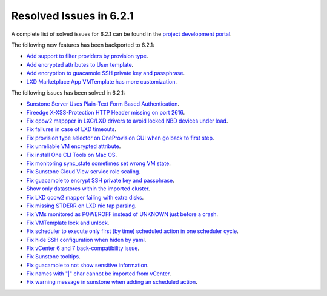 .. _resolved_issues_621:

Resolved Issues in 6.2.1
--------------------------------------------------------------------------------


A complete list of solved issues for 6.2.1 can be found in the `project development portal <https://github.com/OpenNebula/one/milestone/47?closed=1>`__.

The following new features has been backported to 6.2.1:

- `Add support to filter providers by provision type <https://github.com/OpenNebula/one/issues/5604>`__.
- `Add encrypted attributes to User template <https://github.com/OpenNebula/one/issues/5431>`__.
- `Add encryption to guacamole SSH private key and passphrase <https://github.com/OpenNebula/one/issues/5241>`__.
- `LXD Marketplace App VMTemplate has more customization <https://github.com/OpenNebula/one/issues/3667>`__.

The following issues has been solved in 6.2.1:

- `Sunstone Server Uses Plain-Text Form Based Authentication <https://github.com/OpenNebula/one/issues/5595>`__.
- `Fireedge X-XSS-Protection HTTP Header missing on port 2616 <https://github.com/OpenNebula/one/issues/5598>`__.
- `Fix qcow2 mappper in LXC/LXD drivers to avoid locked NBD devices under load  <https://github.com/OpenNebula/one/issues/5582>`__.
- `Fix failures in case of LXD timeouts <https://github.com/OpenNebula/one/issues/5580>`__.
- `Fix provision type selector on OneProvision GUI when go back to first step <https://github.com/OpenNebula/one/issues/5608>`__.
- `Fix unreliable VM encrypted attribute <https://github.com/OpenNebula/one/issues/5559>`__.
- `Fix install One CLI Tools on Mac OS <https://github.com/OpenNebula/one/issues/5483>`__.
- `Fix monitoring sync_state sometimes set wrong VM state <https://github.com/OpenNebula/one/issues/5581>`__.
- `Fix Sunstone Cloud View service role scaling <https://github.com/OpenNebula/one/issues/5605>`__.
- `Fix guacamole to encrypt SSH private key and passphrase <https://github.com/OpenNebula/one/issues/5241>`__.
- `Show only datastores within the imported cluster <https://github.com/OpenNebula/one/issues/5563>`__.
- `Fix LXD qcow2 mapper failing with extra disks <https://github.com/OpenNebula/one-ee/pull/1613>`__.
- `Fix missing STDERR on LXD nic tap parsing <https://github.com/OpenNebula/one/issues/5652>`__.
- `Fix VMs monitored as POWEROFF instead of UNKNOWN just before a crash <https://github.com/OpenNebula/one/issues/5564>`__.
- `Fix VMTemplate lock and unlock <https://github.com/OpenNebula/one/issues/5651>`__.
- `Fix scheduler to execute only first (by time) scheduled action in one scheduler cycle <https://github.com/OpenNebula/one/issues/629>`__.
- `Fix hide SSH configuration when hiden by yaml <https://github.com/OpenNebula/one/issues/5650>`__.
- `Fix vCenter 6 and 7 back-compatibility issue <https://github.com/OpenNebula/one/issues/5662>`__.
- `Fix Sunstone tooltips <https://github.com/OpenNebula/one/issues/5534>`__.
- `Fix guacamole to not show sensitive information <https://github.com/OpenNebula/one/issues/5672>`__.
- `Fix names with "|" char cannot be imported from vCenter <https://github.com/OpenNebula/one/issues/5370>`__.
- `Fix warning message in sunstone when adding an scheduled action <https://github.com/OpenNebula/one/issues/5679>`__.